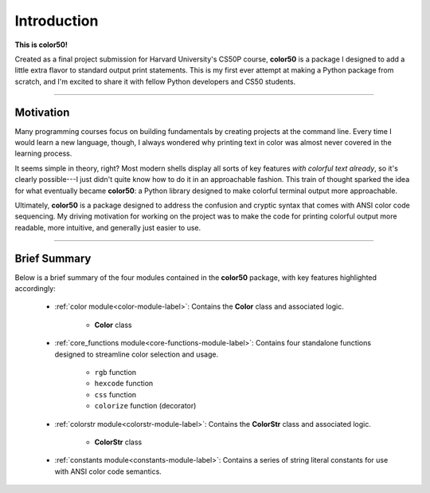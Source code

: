 ..
   Daniel Fletcher
   Harvard CS50P 2024
   Final Project

..
   intro.rst
   A brief introduction to color50 and to the documentation

Introduction
============

**This is color50!**

Created as a final project submission for Harvard University's CS50P course,
**color50** is a package I designed to add a little extra flavor to standard
output print statements. This is my first ever attempt at making a Python
package from scratch, and I'm excited to share it with fellow Python developers
and CS50 students.

----------

Motivation
----------

Many programming courses focus on building fundamentals by creating projects at
the command line. Every time I would learn a new language, though, I always wondered
why printing text in color was almost never covered in the learning process.

It seems simple in theory, right? Most modern shells display all sorts of key
features *with colorful text already*, so it's clearly possible---I just didn't
quite know how to do it in an approachable fashion. This train of thought sparked
the idea for what eventually became **color50**: a Python library designed to make
colorful terminal output more approachable.

Ultimately, **color50** is a package designed to address the confusion and cryptic
syntax that comes with ANSI color code sequencing. My driving motivation for working
on the project was to make the code for printing colorful output more readable, more
intuitive, and generally just easier to use.

----------

Brief Summary
-------------

Below is a brief summary of the four modules contained in the **color50** package,
with key features highlighted accordingly:

    - :ref:`color module<color-module-label>`: Contains the **Color** class and associated logic.

        - **Color** class

    - :ref:`core_functions module<core-functions-module-label>`: Contains four standalone functions designed to streamline color selection and usage.

        - ``rgb`` function
        - ``hexcode`` function
        - ``css`` function
        - ``colorize`` function (decorator)

    - :ref:`colorstr module<colorstr-module-label>`: Contains the **ColorStr** class and associated logic.

        - **ColorStr** class

    - :ref:`constants module<constants-module-label>`: Contains a series of string literal constants for use with ANSI color code semantics.
